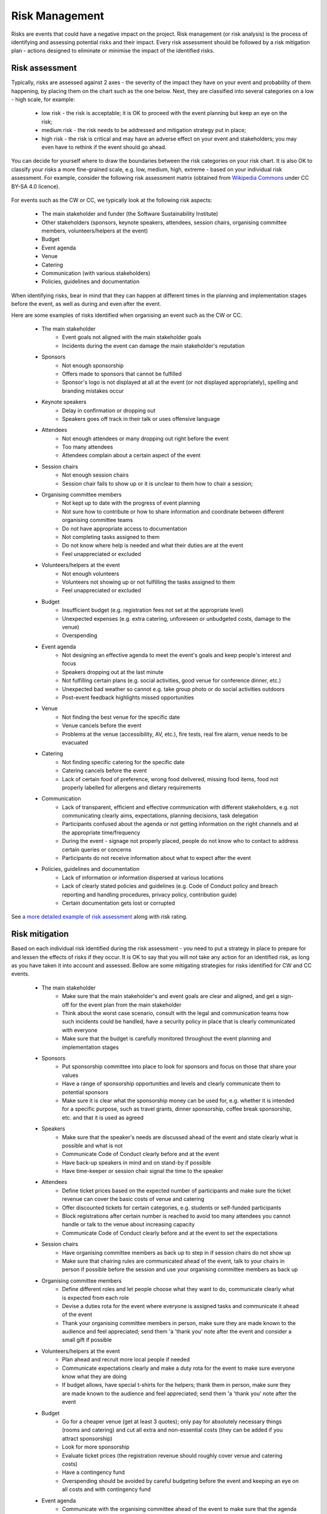 .. _Risk-Management:

Risk Management
===============

Risks are events that could have a negative impact on the project. Risk management (or risk analysis) is the process of
identifying and assessing potential risks and their impact. Every risk assessment
should be followed by a risk mitigation plan - actions designed to eliminate or minimise the impact of the identified
risks.

Risk assessment
****************
Typically, risks are assessed against 2 axes - the severity of the impact they have on your event and
probability of them happening, by placing them on the chart such as the one below. Next, they are classified into
several categories on a low - high scale, for example:

    * low risk - the risk is acceptable; it is OK to proceed with the event planning but keep an eye on the risk;
    * medium risk - the risk needs to be addressed and mitigation strategy put in place;
    * high risk - the risk is critical and may have an adverse effect on your event and stakeholders; you may even have to rethink if the event should go ahead.

.. figure:: ../img/risk-assessment-graph.png
  :alt: Risk assessment chart

You can decide for yourself where to draw the boundaries between the risk categories on your risk chart. It is also OK to classify your risks a more
fine-grained scale, e.g. low, medium, high, extreme - based on your
individual risk assessment. For example, consider the following risk assessment matrix (obtained from `Wikipedia
Commons <https://commons.wikimedia.org/wiki/File:IC-Risk-Assessment-Matrix-Template.jpg>`_ under CC BY-SA 4.0 licence).

.. figure:: ../img/536px-IC-Risk-Assessment-Matrix-Template.jpg
  :alt: Risk assessment matrix

For events such as the CW or CC, we typically look at the following risk aspects:

    * The main stakeholder and funder (the Software Sustainability Institute)
    * Other stakeholders (sponsors, keynote speakers, attendees, session chairs, organising committee members, volunteers/helpers at the event)
    * Budget
    * Event agenda
    * Venue
    * Catering
    * Communication (with various stakeholders)
    * Policies, guidelines and documentation

When identifying risks, bear in mind that they can happen at different times in the planning and implementation stages before the event, as well as during and even after the event.

Here are some examples of risks identified when organising an event such as the CW or CC.

    * The main stakeholder
        - Event goals not aligned with the main stakeholder goals
        - Incidents during the event can damage the main stakeholder's reputation
    * Sponsors
        - Not enough sponsorship
        - Offers made to sponsors that cannot be fulfilled
        - Sponsor's logo is not displayed at all at the event (or not displayed appropriately), spelling and branding mistakes occur
    * Keynote speakers
        - Delay in confirmation or dropping out
        - Speakers goes off track in their talk or uses offensive language
    * Attendees
        - Not enough attendees or many dropping out right before the event
        - Too many attendees
        - Attendees complain about a certain aspect of the event
    * Session chairs
        - Not enough session chairs
        - Session chair fails to show up or it is unclear to them how to chair a session;
    * Organising committee members
        - Not kept up to date with the progress of event planning
        - Not sure how to contribute or how to share information and coordinate between different organising committee teams
        - Do not have appropriate access to documentation
        - Not completing tasks assigned to them
        - Do not know where help is needed and what their duties are at the event
        - Feel unappreciated or excluded
    * Volunteers/helpers at the event
        - Not enough volunteers
        - Volunteers not showing up or not fulfilling the tasks assigned to them
        - Feel unappreciated or excluded
    * Budget
        - Insufficient budget (e.g. registration fees not set at the appropriate level)
        - Unexpected expenses (e.g. extra catering, unforeseen or unbudgeted costs, damage to the venue)
        - Overspending
    * Event agenda
        - Not designing an effective agenda to meet the event's goals and keep people's interest and focus
        - Speakers dropping out at the last minute
        - Not fulfilling certain plans (e.g. social activities, good venue for conference dinner, etc.)
        - Unexpected bad weather so cannot e.g. take group photo or do social activities outdoors
        - Post-event feedback highlights missed opportunities
    * Venue
        - Not finding the best venue for the specific date
        - Venue cancels before the event
        - Problems at the venue (accessibility, AV, etc.), fire tests, real fire alarm, venue needs to be evacuated
    * Catering
        - Not finding specific catering for the specific date
        - Catering cancels before the event
        - Lack of certain food of preference, wrong food delivered, missing food items, food not properly labelled for allergens and dietary requirements
    * Communication
        - Lack of transparent, efficient and effective communication with different stakeholders, e.g. not communicating clearly aims, expectations, planning decisions, task delegation
        - Participants confused about the agenda or not getting information on the right channels and at the appropriate time/frequency
        - During the event - signage not properly placed, people do not know who to contact to address certain queries or concerns
        - Participants do not receive information about what to expect after the event
    * Policies, guidelines and documentation
        - Lack of information or information dispersed at various locations
        - Lack of clearly stated policies and guidelines (e.g. Code of Conduct policy and breach reporting and handling procedures, privacy policy, contribution guide)
        - Certain documentation gets lost or corrupted

See `a more detailed example of risk assessment
<https://docs.google.com/spreadsheets/d/1hjlNIL-UbWus8O9raq1OtdvM2v1GECxjOeSegS6rIRM/edit?usp=sharing>`_ along with risk rating.

Risk mitigation
********************

Based on each individual risk identified during the risk assessment - you need to put a strategy in place to prepare for and lessen the effects of risks if they occur. It is OK to say that you will not take any action for an identified risk, as long as you have taken it into account and assessed. Bellow are some mitigating strategies for risks identified for CW and CC events.

    * The main stakeholder
        - Make sure that the main stakeholder's and event goals are clear and aligned, and get a sign-off for the event plan from the main stakeholder
        - Think about the worst case scenario, consult with the legal and communication teams how such incidents could be handled, have a security policy in place that is clearly communicated with everyone
        - Make sure that the budget is carefully monitored throughout the event planning and implementation stages
    * Sponsors
        - Put sponsorship committee into place to look for sponsors and focus on those that share your values
        - Have a range of sponsorship opportunities and levels and clearly communicate them to potential sponsors
        - Make sure it is clear what the sponsorship money can be used for, e.g. whether it is intended for a specific purpose, such as travel grants, dinner sponsorship, coffee break sponsorship, etc. and that it is used as agreed
    * Speakers
        - Make sure that the speaker's needs are discussed ahead of the event and state clearly what is possible and what is not
        - Communicate Code of Conduct clearly before and at the event
        - Have back-up speakers in mind and on stand-by if possible
        - Have time-keeper or session chair signal the time to the speaker
    * Attendees
        - Define ticket prices based on the expected number of participants and make sure the ticket revenue can cover the basic costs of venue and catering
        - Offer discounted tickets for certain categories, e.g. students or self-funded participants
        - Block registrations after certain number is reached to avoid too many attendees you cannot handle or talk to the venue about increasing capacity
        - Communicate Code of Conduct clearly before and at the event to set the expectations
    * Session chairs
        - Have organising committee members as back up to step in if session chairs do not show up
        - Make sure that chairing rules are communicated ahead of the event, talk to your chairs in person if possible before the session and use your organising committee members as back up
    * Organising committee members
        - Define different roles and let people choose what they want to do, communicate clearly what is expected from each role
        - Devise a duties rota for the event where everyone is assigned tasks and communicate it ahead of the event
        - Thank your organising committee members in person, make sure they are made known to the audience and feel appreciated; send them 'a 'thank you' note after the event and consider a small gift if possible
    * Volunteers/helpers at the event
        - Plan ahead and recruit more local people if needed
        - Communicate expectations clearly and make a duty rota for the event to make sure everyone know what they are doing
        - If budget allows, have special t-shirts for the helpers; thank them in person, make sure they are made known to the audience and feel appreciated; send them 'a 'thank you' note after the event
    * Budget
        - Go for a cheaper venue (get at least 3 quotes); only pay for absolutely necessary things (rooms and catering) and cut all extra and non-essential costs (they can be added if you attract sponsorship)
        - Look for more sponsorship
        - Evaluate ticket prices (the registration revenue should roughly cover venue and catering costs)
        - Have a contingency fund
        - Overspending should be avoided by careful budgeting before the event and keeping an eye on all costs and with contingency fund
    * Event agenda
        - Communicate with the organising committee ahead of the event to make sure that the agenda satisfies your criteria and all potential opportunities are explored
        - Have back-up speakers ready to step in at a short notice if possible
        - Make alternative plans for activities that depend on weather (e.g. schedule a second indoor location for group photo)
        - If post-event feedback highlights something that was missed, make note of this information as "lessons learned" to pass them on the future events organisers (or future self)
    * Venue
        - Look at several venues, see if dates can be changed, put insurance in place for venue cancellation
        - Visit venue ahead and check accessibility, AV equipment, availability of technical support, check fire alarm schedule
    * Catering
        - Look at several caterers and make sure there are alternatives; put insurance in place for cancellations
        - Ahead of the event, communicate clearly to the caterers attendee's dietary requirements; early on you can discuss potential/expected dietary requirements and check if the caterers can fulfill them all (e.g. gluten-free, vegan, vegetarian, halal, kosher);request all food to be labelled
        - To avoid cases where not enough food is available - discuss portion sizes and quantities with the caterers ahead of the event and consider ordering 10% more or increase quantities for the following day
    * Communication
        - Asses and prioritise stakeholders (based on their power and interest in your event) to know how to communicate with each of them
        - Make communication and publicity plans and choose what communications channels you are going to use based on your audience (e.g. news items, emails, blogs, twitter, slack, etc.)  
        - Define privacy policy for handling people's sensitive data and stick to it for any communication with people who registered to attend your event
        - Communicate the agenda clearly on various channels and in a timely manner
        - Assign roles to organising committee for communication on different issues during the event (Code of Conduct committee, first point of contact, etc.) and make those roles clear to participants before and at the event
        - Discuss placing signage with venue
        - Communicate any follow-ups with participants according to your privacy policy
    * Policies, guidelines and documentation
        - Document the processes, policies and guidelines and make notes of meeting minutes
        - Make sure everyone knows where documentation is kept and have the correct access rights
        - If any materials are made available ahead of the event, e.g. speakers presentations, slides, abstracts and talks - make sure they are communicated to the audience in a timely manner
        - Use cloud infrastructures for storing documents (such as Google docs, GitHub), where document history is preserved and documents are backed up automatically

An `example detailed risk mitigation plan
<https://docs.google.com/spreadsheets/d/1hjlNIL-UbWus8O9raq1OtdvM2v1GECxjOeSegS6rIRM/edit?folder=13SO7xkKx8UdxWG_3Fj-AKzxkrdQT5xDj#gid=254036893>`_
for each identified risk from the above `example risk assessment
<https://docs.google.com/spreadsheets/d/1hjlNIL-UbWus8O9raq1OtdvM2v1GECxjOeSegS6rIRM/edit?usp=sharing>`_ is available online.